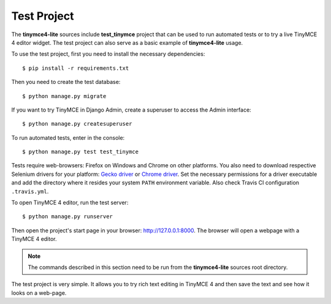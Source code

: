 Test Project
============

The **tinymce4-lite** sources include **test_tinymce** project that can be used to run automated tests
or to try a live TinyMCE 4 editor widget. The test project can also serve as a basic example of
**tinymce4-lite** usage.

To use the test project, first you need to install the necessary dependencies::

  $ pip install -r requirements.txt

Then you need to create the test database::

  $ python manage.py migrate

If you want to try TinyMCE in Django Admin, create a superuser to access the Admin interface::

  $ python manage.py createsuperuser

To run automated tests, enter in the console::

  $ python manage.py test test_tinymce

Tests require web-browsers: Firefox on Windows and Chrome on other platforms.
You also need to download respective Selenium drivers for your platform:
`Gecko driver <https://github.com/mozilla/geckodriver/releases>`_ or
`Chrome driver <https://sites.google.com/a/chromium.org/chromedriver/>`_.
Set the necessary permissions for a driver executable and add the directory
where it resides your system ``PATH`` environment variable.
Also check Travis CI configuration ``.travis.yml``.

To open TinyMCE 4 editor, run the test server::

  $ python manage.py runserver

Then open the project's start page in your browser: http://127.0.0.1:8000.
The browser will open a webpage with a TinyMCE 4 editor.

.. note:: The commands described in this section need to be run from the **tinymce4-lite**
  sources root directory.

The test project is very simple. It allows you to try rich text editing in
TinyMCE 4 and then save the text and see how it looks on a web-page.

